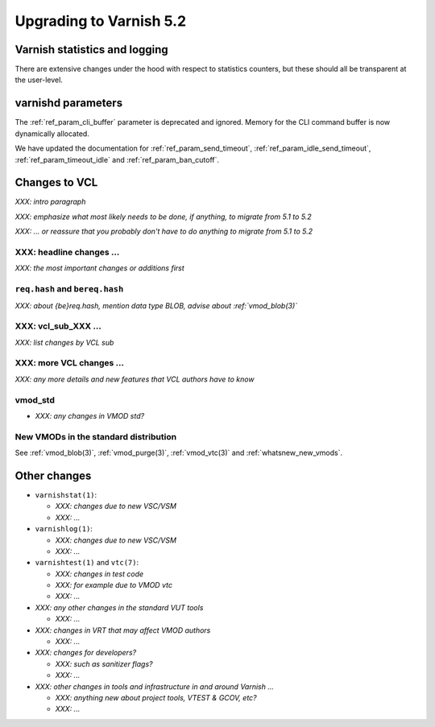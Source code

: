 .. _whatsnew_upgrading_5.2:

%%%%%%%%%%%%%%%%%%%%%%%%
Upgrading to Varnish 5.2
%%%%%%%%%%%%%%%%%%%%%%%%

Varnish statistics and logging
==============================

There are extensive changes under the hood with respect to statistics
counters, but these should all be transparent at the user-level.

varnishd parameters
===================

The :ref:`ref_param_cli_buffer` parameter is deprecated and
ignored. Memory for the CLI command buffer is now dynamically
allocated.

We have updated the documentation for :ref:`ref_param_send_timeout`,
:ref:`ref_param_idle_send_timeout`, :ref:`ref_param_timeout_idle` and
:ref:`ref_param_ban_cutoff`.

Changes to VCL
==============

*XXX: intro paragraph*

*XXX: emphasize what most likely needs to be done, if anything,*
*to migrate from 5.1 to 5.2*

*XXX: ... or reassure that you probably don't have to do anything*
*to migrate from 5.1 to 5.2*

XXX: headline changes ...
~~~~~~~~~~~~~~~~~~~~~~~~~

*XXX: the most important changes or additions first*

``req.hash`` and ``bereq.hash``
~~~~~~~~~~~~~~~~~~~~~~~~~~~~~~~

*XXX: about {be}req.hash, mention data type BLOB, advise about*
*:ref:`vmod_blob(3)`*

XXX: vcl_sub_XXX ...
~~~~~~~~~~~~~~~~~~~~

*XXX: list changes by VCL sub*

XXX: more VCL changes ...
~~~~~~~~~~~~~~~~~~~~~~~~~

*XXX: any more details and new features that VCL authors have to know*

vmod_std
~~~~~~~~

* *XXX: any changes in VMOD std?*

New VMODs in the standard distribution
~~~~~~~~~~~~~~~~~~~~~~~~~~~~~~~~~~~~~~

See :ref:`vmod_blob(3)`, :ref:`vmod_purge(3)`, :ref:`vmod_vtc(3)` and
:ref:`whatsnew_new_vmods`.

Other changes
=============

* ``varnishstat(1)``:

  * *XXX: changes due to new VSC/VSM*

  * *XXX: ...*

* ``varnishlog(1)``:

  * *XXX: changes due to new VSC/VSM*

  * *XXX: ...*

* ``varnishtest(1)`` and ``vtc(7)``:

  * *XXX: changes in test code*

  * *XXX: for example due to VMOD vtc*

  * *XXX: ...*

* *XXX: any other changes in the standard VUT tools*

  * *XXX: ...*

* *XXX: changes in VRT that may affect VMOD authors*

  * *XXX: ...*

* *XXX: changes for developers?*

  * *XXX: such as sanitizer flags?*

  * *XXX: ...*

* *XXX: other changes in tools and infrastructure in and around
  Varnish ...*

  * *XXX: anything new about project tools, VTEST & GCOV, etc?*

  * *XXX: ...*
